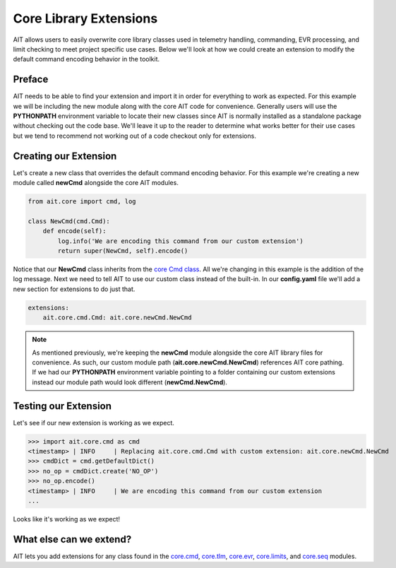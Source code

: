 Core Library Extensions
=======================

AIT allows users to easily overwrite core library classes used in telemetry handling, commanding, EVR processing, and limit checking to meet project specific use cases. Below we'll look at how  we could create an extension to modify the default command encoding behavior in the toolkit.

Preface
-------

AIT needs to be able to find your extension and import it in order for everything to work as expected. For this example we will be including the new module along with the core AIT code for convenience. Generally users will use the **PYTHONPATH** environment variable to locate their new classes since AIT is normally installed as a standalone package without checking out the code base. We'll leave it up to the reader to determine what works better for their use cases but we tend to recommend not working out of a code checkout only for extensions.

Creating our Extension
----------------------

Let's create a new class that overrides the default command encoding behavior. For this example we're creating a new module called **newCmd** alongside the core AIT modules.

.. code::

    from ait.core import cmd, log

    class NewCmd(cmd.Cmd):
        def encode(self):
            log.info('We are encoding this command from our custom extension')
            return super(NewCmd, self).encode()

Notice that our **NewCmd** class inherits from the `core Cmd class <https://ait-core.readthedocs.io/en/latest/ait.core.cmd.html#ait.core.cmd.Cmd>`_. All we're changing in this example is the addition of the log message. Next we need to tell AIT to use our custom class instead of the built-in. In our **config.yaml** file we'll add a new section for extensions to do just that.

.. code::

    extensions:
        ait.core.cmd.Cmd: ait.core.newCmd.NewCmd

.. note::

   As mentioned previously, we're keeping the **newCmd** module alongside the core AIT library files for convenience. As such, our custom module path (**ait.core.newCmd.NewCmd**) references AIT core pathing. If we had our **PYTHONPATH** environment variable pointing to a folder containing our custom extensions instead our module path would look different (**newCmd.NewCmd**).

Testing our Extension
---------------------

Let's see if our new extension is working as we expect.

>>> import ait.core.cmd as cmd
<timestamp> | INFO     | Replacing ait.core.cmd.Cmd with custom extension: ait.core.newCmd.NewCmd
>>> cmdDict = cmd.getDefaultDict()
>>> no_op = cmdDict.create('NO_OP')
>>> no_op.encode()
<timestamp> | INFO     | We are encoding this command from our custom extension
...

Looks like it's working as we expect!

What else can we extend?
------------------------

AIT lets you add extensions for any class found in the `core.cmd <https://ait-core.readthedocs.io/en/latest/ait.core.cmd.html>`_, `core.tlm <https://ait-core.readthedocs.io/en/latest/ait.core.tlm.html>`_, `core.evr <https://ait-core.readthedocs.io/en/latest/ait.core.evr.html>`_, `core.limits <https://ait-core.readthedocs.io/en/latest/ait.core.limits.html>`_, and `core.seq <https://ait-core.readthedocs.io/en/latest/ait.core.seq.html>`_ modules.
